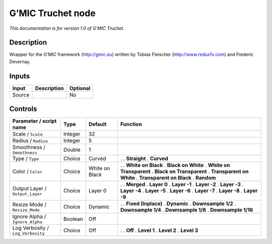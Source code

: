 .. _eu.gmic.Truchet:

G’MIC Truchet node
==================

*This documentation is for version 1.0 of G’MIC Truchet.*

Description
-----------

Wrapper for the G’MIC framework (http://gmic.eu) written by Tobias Fleischer (http://www.reduxfx.com) and Frederic Devernay.

Inputs
------

====== =========== ========
Input  Description Optional
====== =========== ========
Source             No
====== =========== ========

Controls
--------

.. tabularcolumns:: |>{\raggedright}p{0.2\columnwidth}|>{\raggedright}p{0.06\columnwidth}|>{\raggedright}p{0.07\columnwidth}|p{0.63\columnwidth}|

.. cssclass:: longtable

================================= ======= ============== ==========================
Parameter / script name           Type    Default        Function
================================= ======= ============== ==========================
Scale / ``Scale``                 Integer 32              
Radius / ``Radius``               Integer 5               
Smoothness / ``Smoothness``       Double  1               
Type / ``Type``                   Choice  Curved         .  
                                                         . **Straight**
                                                         . **Curved**
Color / ``Color``                 Choice  White on Black .  
                                                         . **White on Black**
                                                         . **Black on White**
                                                         . **White on Transparent**
                                                         . **Black on Transparent**
                                                         . **Transparent on White**
                                                         . **Transparent on Black**
                                                         . **Random**
Output Layer / ``Output_Layer``   Choice  Layer 0        .  
                                                         . **Merged**
                                                         . **Layer 0**
                                                         . **Layer -1**
                                                         . **Layer -2**
                                                         . **Layer -3**
                                                         . **Layer -4**
                                                         . **Layer -5**
                                                         . **Layer -6**
                                                         . **Layer -7**
                                                         . **Layer -8**
                                                         . **Layer -9**
Resize Mode / ``Resize_Mode``     Choice  Dynamic        .  
                                                         . **Fixed (Inplace)**
                                                         . **Dynamic**
                                                         . **Downsample 1/2**
                                                         . **Downsample 1/4**
                                                         . **Downsample 1/8**
                                                         . **Downsample 1/16**
Ignore Alpha / ``Ignore_Alpha``   Boolean Off             
Log Verbosity / ``Log_Verbosity`` Choice  Off            .  
                                                         . **Off**
                                                         . **Level 1**
                                                         . **Level 2**
                                                         . **Level 3**
================================= ======= ============== ==========================
